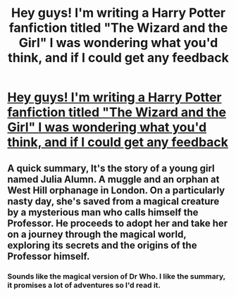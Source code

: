 #+TITLE: Hey guys! I'm writing a Harry Potter fanfiction titled "The Wizard and the Girl" I was wondering what you'd think, and if I could get any feedback

* [[https://www.fanfiction.net/s/12216951/1/The-Wizard-and-the-Girl][Hey guys! I'm writing a Harry Potter fanfiction titled "The Wizard and the Girl" I was wondering what you'd think, and if I could get any feedback]]
:PROPERTIES:
:Author: weston12
:Score: 9
:DateUnix: 1478235080.0
:DateShort: 2016-Nov-04
:END:

** A quick summary, It's the story of a young girl named Julia Alumn. A muggle and an orphan at West Hill orphanage in London. On a particularly nasty day, she's saved from a magical creature by a mysterious man who calls himself the Professor. He proceeds to adopt her and take her on a journey through the magical world, exploring its secrets and the origins of the Professor himself.
:PROPERTIES:
:Author: weston12
:Score: 3
:DateUnix: 1478235230.0
:DateShort: 2016-Nov-04
:END:

*** Sounds like the magical version of Dr Who. I like the summary, it promises a lot of adventures so I'd read it.
:PROPERTIES:
:Author: LeLapinBlanc
:Score: 2
:DateUnix: 1478248046.0
:DateShort: 2016-Nov-04
:END:
